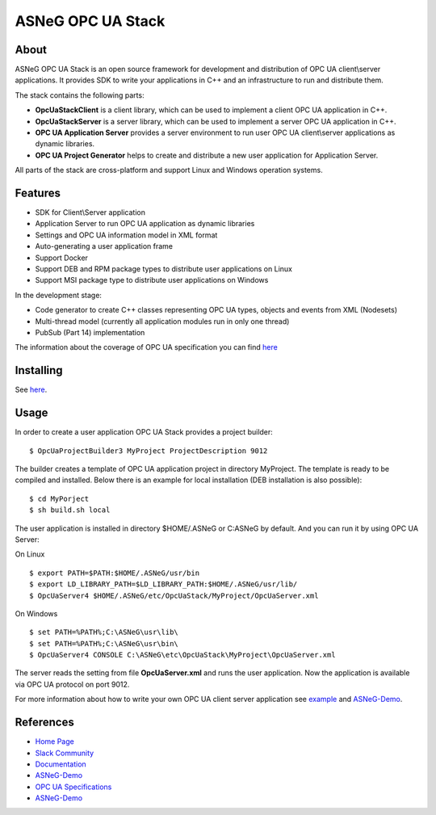ASNeG OPC UA Stack
==============================

.. image:: http://jenkins.asneg.de:8080/job/OpcUaStack/job/Release4/badge/icon
    :target: http://jenkins.asneg.de:8080/job/OpcUaStack/job/Release4/
.. image:: https://img.shields.io/github/downloads/ASNeG/OpcUaStack/total.svg
    :alt: Github All Releases
    :target: https://github.com/ASNeG/OpcUaStack
.. image:: https://asneg-invate-form.herokuapp.com/badge.svg
    :alt: Slack Community
    :target: https://asneg-invate-form.herokuapp.com


About
------------------------------

ASNeG OPC UA Stack is an open source framework for development and distribution of OPC UA client\\server applications.
It provides SDK to write your applications in C++ and an infrastructure to run and distribute them.

The stack contains the following parts:

* **OpcUaStackClient** is a client library, which can be used to implement a client OPC UA application in C++.
* **OpcUaStackServer** is a server library, which can be used to implement a server OPC UA application in C++.
* **OPC UA Application Server** provides a server environment to run user OPC UA client\\server applications as dynamic libraries.
* **OPC UA Project Generator** helps to create and distribute a new user application for Application Server.

All parts of the stack are cross-platform and support Linux and Windows operation systems.

Features
------------------------------

* SDK for Client\\Server application
* Application Server to run OPC UA application as dynamic libraries
* Settings and OPC UA information model in XML format
* Auto-generating a user application frame
* Support Docker
* Support DEB and RPM package types to distribute user applications on Linux
* Support MSI package type to distribute user applications on Windows

In the development stage:

* Code generator to create C++ classes representing OPC UA types, objects and events from XML (Nodesets)
* Multi-thread model (currently all application modules run in only one thread)
* PubSub (Part 14) implementation

The information about the coverage of OPC UA specification you can find
`here <https://opcuastack.readthedocs.io/en/latest/1_getting_started/overview.html#opc-ua-specification-coverage>`_

Installing
------------------------------

See `here <https://opcuastack.rtfd.io/en/latest/1_getting_started/installation.html>`_.


Usage
------------------------------

In order to create a user application OPC UA Stack provides a project builder:

::

  $ OpcUaProjectBuilder3 MyProject ProjectDescription 9012

The builder creates a template of OPC UA application project in directory MyProject. The template is
ready to be compiled and installed. Below there is an example for local installation (DEB installation is also possible):

::

  $ cd MyPorject
  $ sh build.sh local

The user application is installed in directory $HOME/.ASNeG or C:\ASNeG by default. And you can run it by using OPC UA Server:

On Linux

::

  $ export PATH=$PATH:$HOME/.ASNeG/usr/bin
  $ export LD_LIBRARY_PATH=$LD_LIBRARY_PATH:$HOME/.ASNeG/usr/lib/
  $ OpcUaServer4 $HOME/.ASNeG/etc/OpcUaStack/MyProject/OpcUaServer.xml

On Windows

::

  $ set PATH=%PATH%;C:\ASNeG\usr\lib\
  $ set PATH=%PATH%;C:\ASNeG\usr\bin\
  $ OpcUaServer4 CONSOLE C:\ASNeG\etc\OpcUaStack\MyProject\OpcUaServer.xml


The server reads the setting from file **OpcUaServer.xml** and runs the user application.
Now the application is available via OPC UA protocol on port 9012.


For more information about how to write your own OPC UA client server application see example_ and ASNeG-Demo_.


References
------------------------------

* `Home Page`_
* `Slack Community`_
* Documentation_
* ASNeG-Demo_
* `OPC UA Specifications`_
* ASNeG-Demo_

.. _example: https://opcuastack.readthedocs.io/en/latest/1_getting_started/hello_world.html
.. _Documentation: http://opcuastack.rtfd.io/
.. _Home Page: https://asneg.github.io/projects/opcuastack
.. _OPC UA Specifications: https://opcfoundation.org/developer-tools/specifications-unified-architecture
.. _ASNeG-Demo: https://github.com/ASNeG/ASNeG-Demo
.. _Slack Community: https://asneg-invate-form.herokuapp.com
